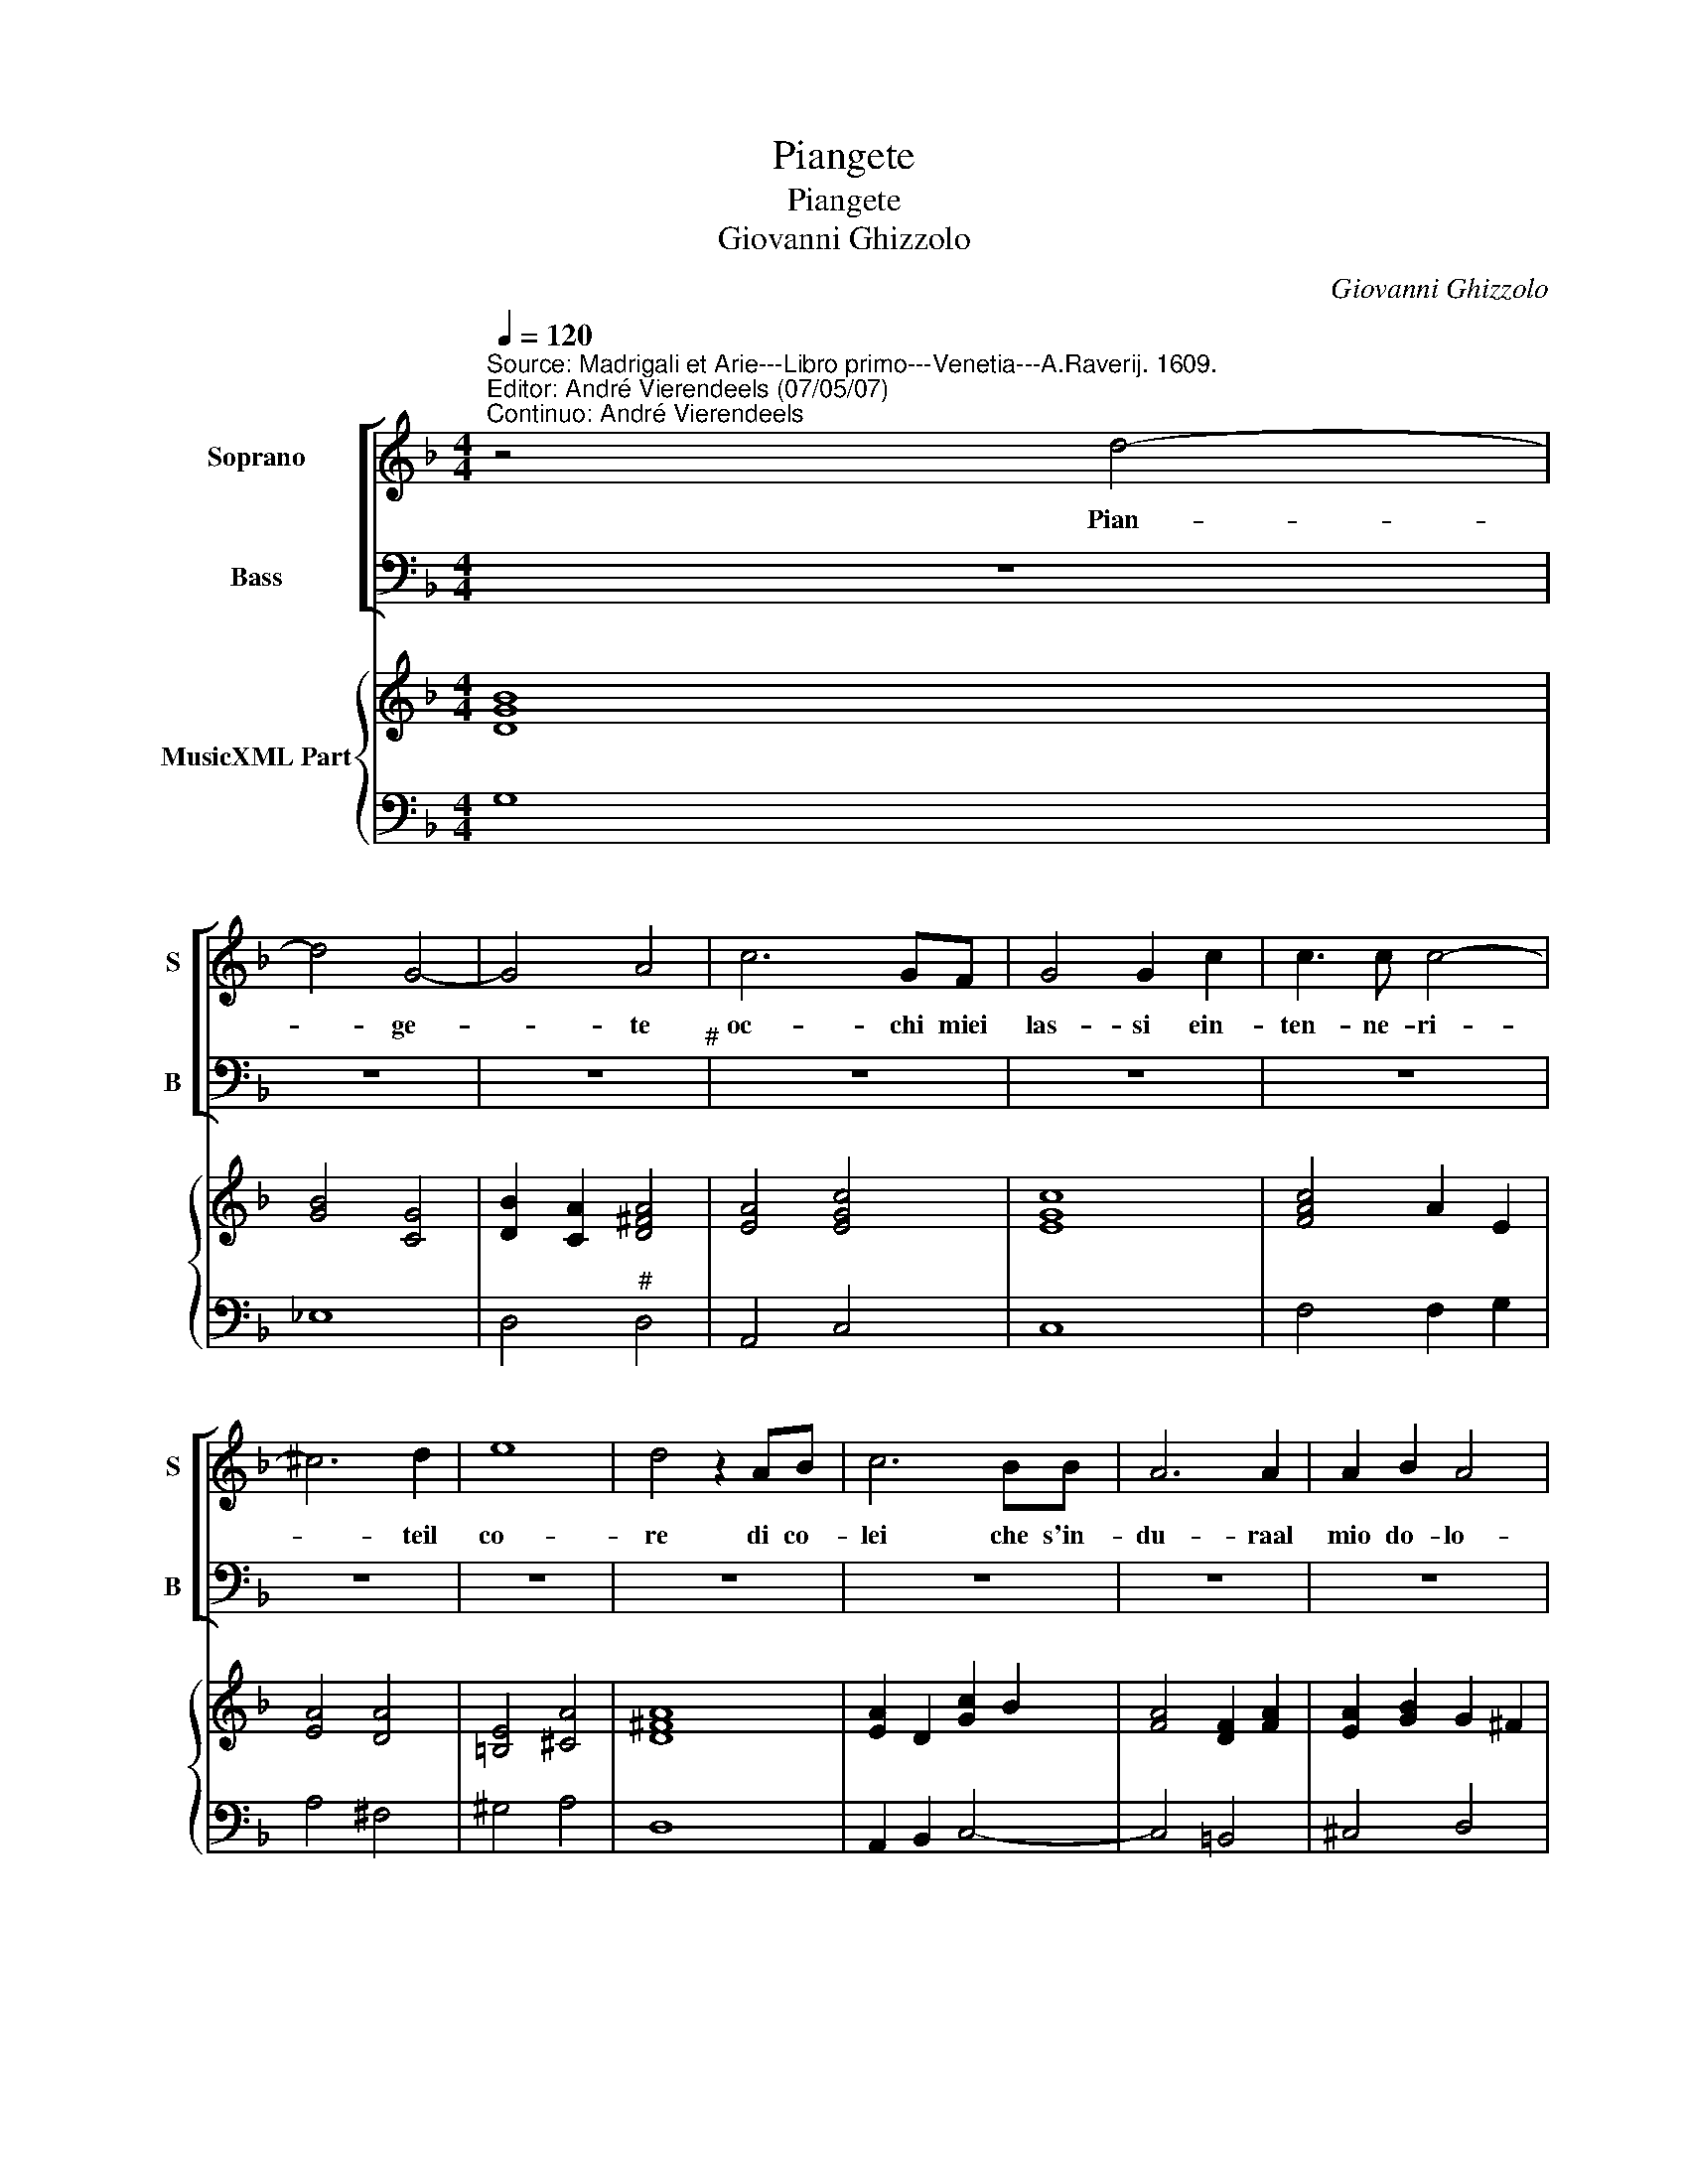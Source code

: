 X:1
T:Piangete
T:Piangete
T:Giovanni Ghizzolo
C:Giovanni Ghizzolo
%%score [ 1 2 ] { 3 | 4 }
L:1/8
Q:1/4=120
M:4/4
K:F
V:1 treble nm="Soprano" snm="S"
V:2 bass nm="Bass" snm="B"
V:3 treble nm="MusicXML Part"
V:4 bass 
V:1
"^Source: Madrigali et Arie---Libro primo---Venetia---A.Raverij. 1609.""^Editor: André Vierendeels (07/05/07)\nContinuo: André Vierendeels" z4 d4- | %1
w: Pian-|
 d4 G4- | G4 A4 | c6 GF | G4 G2 c2 | c3 c c4- | ^c6 d2 | e8 | d4 z2 AB | c6 BB | A6 A2 | A2 B2 A4 | %12
w: * ge-|* te|oc- chi miei|las- si ein-|ten- ne- ri-|* teil|co-|re di co-|lei che s'in-|du- raal|mio do- lo-|
[M:2/4] G4 :: z2 Bc |[M:4/4] d>"^b"e d>"^b"e f4- | f2 cB c4 | c4 d4- | dcBA G2 A2 | B6 AG | A4 A4 | %20
w: re.|e se|l'ac- * * * *|* que del pian-|to non|_ puo l'af- fet- to suo|mo- ver al-|quan- to|
 z f_ed c3 B | B3 c/d/ B4 | z2 A4 Bc | d/c/B/A/ _e/d/c/B/ f/e/d/c/ d2- | d2 G2 A4 | c4 ^c4 | %26
w: da l'al- ma mia che|lan- * * gue|Oc- chi ver-|sa- * * * * * * * * * * * *|* teo- mai|pian- *|
 c2 AA A4 | G8 :| %28
w: * to di san-|gue.|
V:2
 z8 | z8 | z8"^#" | z8 | z8 | z8 | z8 | z8 | z8 | z8 | z8 | z8 |[M:2/4] z4 :: z4 |[M:4/4] z8"^b" | %15
 z8 | z8 | z8 | z8 | z8 | z8 | z8 | z8 | %23
 z8"^Notes: original keys: Ut 1st, Fa 4rth\n            editorial accidentals above the staff" | %24
"^b" z8 | z8 | z8 | z8 :| %28
V:3
 [DGB]8 | [GB]4 [CG]4 | [DB]2 [CA]2 [D^FA]4 | [EA]4 [EGc]4 | [EGc]8 | [FAc]4 A2 E2 | [EA]4 [DA]4 | %7
 [=B,E]4 [^CA]4 | [D^FA]8 | [EA]2 D2 [Gc]2 B2 | [FA]4 [DF]2 [FA]2 | [EA]2 [GB]2 G2 ^F2 | %12
[M:2/4] [DGB]4 :: [GB]4 |[M:4/4] [DF]2 G2 [FA]2 G2 | [FA]8 | [Ac]4 [Gd]4 | [D^F]8 | [DGB]8 | %19
 [^FA]8 | F2 C2 G2 F2 | [DFB]8 | [FAc]4 [CG]4 | F2 G2 [DFB]4 | [CGB]2 [CG]2 [^FA]4 | %25
 [EG]2 [DG]2 [EA]2 G2 | [DF]4 [A,^F]4 | [=B,DG]8 :| %28
V:4
 G,8 | _E,8 | D,4"^#" D,4 | A,,4 C,4 | C,8 | F,4 F,2 G,2 | A,4 ^F,4 | ^G,4 A,4 | D,8 | %9
 A,,2 B,,2 C,4- | C,4 =B,,4 | ^C,4 D,4 |[M:2/4] G,,4 :: z2 G,F, |[M:4/4] B,,2 C,2 D,2"^b" E,2 | %15
 F,8 | F,,4 B,,2 A,,G,, | D,8- | D,8 | D,8 | z B,,C,D, _E,2 F,2 | B,,4 B,,4 | F,4 _E,4 | %23
 D,2 C,2 B,,4 |"^b" E,4 D,4 | C,2 B,,2 A,,4 | D,4 D,,4 | G,,8 :| %28

